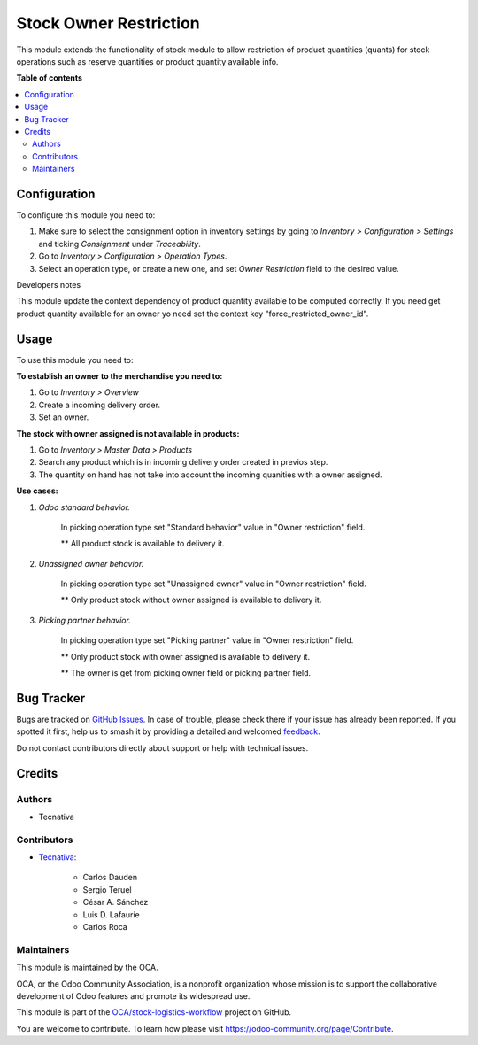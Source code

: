 =======================
Stock Owner Restriction
=======================

.. 
   !!!!!!!!!!!!!!!!!!!!!!!!!!!!!!!!!!!!!!!!!!!!!!!!!!!!
   !! This file is generated by oca-gen-addon-readme !!
   !! changes will be overwritten.                   !!
   !!!!!!!!!!!!!!!!!!!!!!!!!!!!!!!!!!!!!!!!!!!!!!!!!!!!
   !! source digest: sha256:295dc6e16176c7c74c471f4e75dfad9cdcbd83bde9ec7127043b355b68b82c20
   !!!!!!!!!!!!!!!!!!!!!!!!!!!!!!!!!!!!!!!!!!!!!!!!!!!!

.. |badge1| image:: https://img.shields.io/badge/maturity-Production%2FStable-green.png
    :target: https://odoo-community.org/page/development-status
    :alt: Production/Stable
.. |badge2| image:: https://img.shields.io/badge/licence-AGPL--3-blue.png
    :target: http://www.gnu.org/licenses/agpl-3.0-standalone.html
    :alt: License: AGPL-3
.. |badge3| image:: https://img.shields.io/badge/github-OCA%2Fstock--logistics--workflow-lightgray.png?logo=github
    :target: https://github.com/OCA/stock-logistics-workflow/tree/18.0/stock_owner_restriction
    :alt: OCA/stock-logistics-workflow
.. |badge4| image:: https://img.shields.io/badge/weblate-Translate%20me-F47D42.png
    :target: https://translation.odoo-community.org/projects/stock-logistics-workflow-18-0/stock-logistics-workflow-18-0-stock_owner_restriction
    :alt: Translate me on Weblate
.. |badge5| image:: https://img.shields.io/badge/runboat-Try%20me-875A7B.png
    :target: https://runboat.odoo-community.org/builds?repo=OCA/stock-logistics-workflow&target_branch=18.0
    :alt: Try me on Runboat

|badge1| |badge2| |badge3| |badge4| |badge5|

This module extends the functionality of stock module to allow
restriction of product quantities (quants) for stock operations such as
reserve quantities or product quantity available info.

**Table of contents**

.. contents::
   :local:

Configuration
=============

To configure this module you need to:

1. Make sure to select the consignment option in inventory settings by
   going to *Inventory > Configuration > Settings* and ticking
   *Consignment* under *Traceability*.
2. Go to *Inventory > Configuration > Operation Types*.
3. Select an operation type, or create a new one, and set *Owner
   Restriction* field to the desired value.

Developers notes

This module update the context dependency of product quantity available
to be computed correctly. If you need get product quantity available for
an owner yo need set the context key "force_restricted_owner_id".

Usage
=====

To use this module you need to:

**To establish an owner to the merchandise you need to:**

1. Go to *Inventory > Overview*
2. Create a incoming delivery order.
3. Set an owner.

**The stock with owner assigned is not available in products:**

1. Go to *Inventory > Master Data > Products*
2. Search any product which is in incoming delivery order created in
   previos step.
3. The quantity on hand has not take into account the incoming quanities
   with a owner assigned.

**Use cases:**

1. *Odoo standard behavior.*

      In picking operation type set "Standard behavior" value in "Owner
      restriction" field.

      \*\* All product stock is available to delivery it.

2. *Unassigned owner behavior.*

      In picking operation type set "Unassigned owner" value in "Owner
      restriction" field.

      \*\* Only product stock without owner assigned is available to
      delivery it.

3. *Picking partner behavior.*

      In picking operation type set "Picking partner" value in "Owner
      restriction" field.

      \*\* Only product stock with owner assigned is available to
      delivery it.

      \*\* The owner is get from picking owner field or picking partner
      field.

Bug Tracker
===========

Bugs are tracked on `GitHub Issues <https://github.com/OCA/stock-logistics-workflow/issues>`_.
In case of trouble, please check there if your issue has already been reported.
If you spotted it first, help us to smash it by providing a detailed and welcomed
`feedback <https://github.com/OCA/stock-logistics-workflow/issues/new?body=module:%20stock_owner_restriction%0Aversion:%2018.0%0A%0A**Steps%20to%20reproduce**%0A-%20...%0A%0A**Current%20behavior**%0A%0A**Expected%20behavior**>`_.

Do not contact contributors directly about support or help with technical issues.

Credits
=======

Authors
-------

* Tecnativa

Contributors
------------

- `Tecnativa <https://www.tecnativa.com>`__:

     - Carlos Dauden
     - Sergio Teruel
     - César A. Sánchez
     - Luis D. Lafaurie
     - Carlos Roca

Maintainers
-----------

This module is maintained by the OCA.

.. image:: https://odoo-community.org/logo.png
   :alt: Odoo Community Association
   :target: https://odoo-community.org

OCA, or the Odoo Community Association, is a nonprofit organization whose
mission is to support the collaborative development of Odoo features and
promote its widespread use.

This module is part of the `OCA/stock-logistics-workflow <https://github.com/OCA/stock-logistics-workflow/tree/18.0/stock_owner_restriction>`_ project on GitHub.

You are welcome to contribute. To learn how please visit https://odoo-community.org/page/Contribute.
